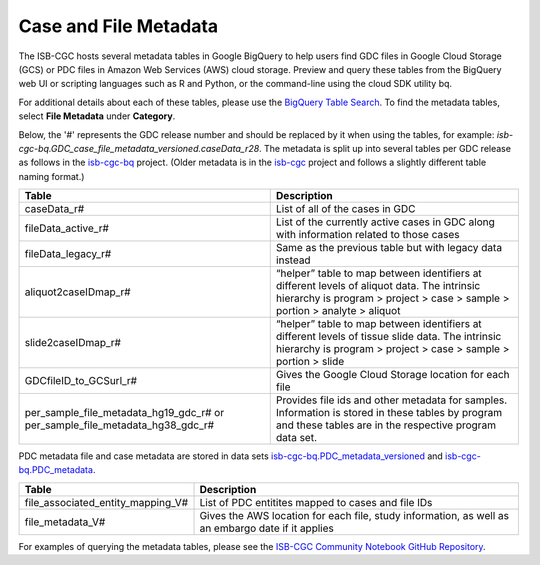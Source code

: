 *****************
Case and File Metadata
*****************

The ISB-CGC hosts several metadata tables in Google BigQuery to help users find GDC files in Google Cloud Storage (GCS) or PDC files in Amazon Web Services (AWS) cloud storage. Preview and query these tables from the BigQuery web UI or scripting languages such as R and Python, or the command-line using the cloud SDK utility bq. 

For additional details about each of these tables, please use the `BigQuery Table Search <https://bq-search.isb-cgc.org/>`_. To find the metadata tables, select **File Metadata** under **Category**.  

Below, the '#' represents the GDC release number and should be replaced by it when using the tables, for example: `isb-cgc-bq.GDC_case_file_metadata_versioned.caseData_r28`. The metadata is split up into several tables per GDC release as follows in the `isb-cgc-bq <https://console.cloud.google.com/bigquery?p=isb-cgc-bq&d=GDC_case_file_metadata_versioned&page=dataset>`_ project. 
(Older metadata is in the `isb-cgc <https://console.cloud.google.com/bigquery?p=isb-cgc&d=GDC_metadata&page=dataset>`_ project and follows a slightly different table naming format.)

.. list-table::
   :header-rows: 1

   * - Table
     - Description
   * - caseData_r#
     - List of all of the cases in GDC
   * - fileData_active_r#
     - List of the currently active cases in GDC along with information related to those cases
   * - fileData_legacy_r#
     - Same as the previous table but with legacy data instead
   * - aliquot2caseIDmap_r#
     - “helper” table to map between identifiers at different levels of aliquot data. The intrinsic hierarchy is program > project > case > sample > portion > analyte > aliquot
   * - slide2caseIDmap_r#
     - “helper” table to map between identifiers at different levels of tissue slide data. The intrinsic hierarchy is program > project > case > sample > portion > slide
   * - GDCfileID_to_GCSurl_r#
     - Gives the Google Cloud Storage location for each file
   * - per_sample_file_metadata_hg19_gdc_r# or per_sample_file_metadata_hg38_gdc_r#
     - Provides file ids and other metadata for samples. Information is stored in these tables by program and these tables are in the respective program data set.


PDC metadata file and case metadata are stored in data sets  `isb-cgc-bq.PDC_metadata_versioned <https://console.cloud.google.com/bigquery?p=isb-cgc-bq&d=PDC_metadata_versioned&page=dataset>`_ and  `isb-cgc-bq.PDC_metadata <https://console.cloud.google.com/bigquery?p=isb-cgc-bq&d=PDC_metadata&page=dataset>`_. 

.. list-table::
   :header-rows: 1

   * - Table
     - Description
   * - file_associated_entity_mapping_V#
     - List of PDC entitites mapped to cases and file IDs
   * - file_metadata_V#
     - Gives the AWS location for each file, study information, as well as an embargo date if it applies



For examples of querying the metadata tables, please see the `ISB-CGC Community Notebook GitHub Repository <https://github.com/isb-cgc/Community-Notebooks>`_. 
